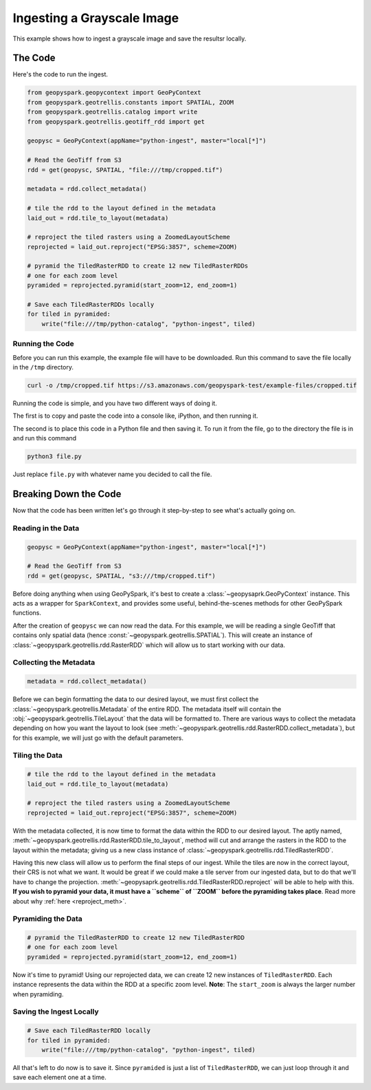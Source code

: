 .. _greyscale_ingest_example:

Ingesting a Grayscale Image
****************************

This example shows how to ingest a grayscale image and save the resultsr
locally.

The Code
========

Here's the code to run the ingest.

.. code:: python

  from geopyspark.geopycontext import GeoPyContext
  from geopyspark.geotrellis.constants import SPATIAL, ZOOM
  from geopyspark.geotrellis.catalog import write
  from geopyspark.geotrellis.geotiff_rdd import get

  geopysc = GeoPyContext(appName="python-ingest", master="local[*]")

  # Read the GeoTiff from S3
  rdd = get(geopysc, SPATIAL, "file:///tmp/cropped.tif")

  metadata = rdd.collect_metadata()

  # tile the rdd to the layout defined in the metadata
  laid_out = rdd.tile_to_layout(metadata)

  # reproject the tiled rasters using a ZoomedLayoutScheme
  reprojected = laid_out.reproject("EPSG:3857", scheme=ZOOM)

  # pyramid the TiledRasterRDD to create 12 new TiledRasterRDDs
  # one for each zoom level
  pyramided = reprojected.pyramid(start_zoom=12, end_zoom=1)

  # Save each TiledRasterRDDs locally
  for tiled in pyramided:
      write("file:///tmp/python-catalog", "python-ingest", tiled)


Running the Code
-----------------

Before you can run this example, the example file will have to be downloaded.
Run this command to save the file locally in the ``/tmp`` directory.

.. code:: console

   curl -o /tmp/cropped.tif https://s3.amazonaws.com/geopyspark-test/example-files/cropped.tif

Running the code is simple, and you have two different ways of doing it.

The first is to copy and paste the code into a console like, iPython, and then
running it.

The second is to place this code in a Python file and then saving it. To run it
from the file, go to the directory the file is in and run this command

.. code:: console

  python3 file.py

Just replace ``file.py`` with whatever name you decided to call the file.

.. _break_down:

Breaking Down the Code
=======================

Now that the code has been written let's go through it step-by-step to see
what's actually going on.

Reading in the Data
--------------------

.. code:: python

 geopysc = GeoPyContext(appName="python-ingest", master="local[*]")

 # Read the GeoTiff from S3
 rdd = get(geopysc, SPATIAL, "s3:///tmp/cropped.tif")

Before doing anything when using GeoPySpark, it's best to create a
:class:`~geopysaprk.GeoPyContext` instance. This acts as a wrapper for
``SparkContext``, and provides some useful, behind-the-scenes methods for other
GeoPySpark functions.

After the creation of ``geopysc`` we can now read the data. For this example,
we will be reading a single GeoTiff that contains only spatial data
(hence :const:`~geopyspark.geotrellis.SPATIAL`). This will create an instance
of :class:`~geopyspark.geotrellis.rdd.RasterRDD` which will allow us to start
working with our data.


Collecting the Metadata
------------------------

.. code:: python

 metadata = rdd.collect_metadata()

Before we can begin formatting the data to our desired layout, we must first
collect the :class:`~geopyspark.geotrellis.Metadata` of the entire RDD. The metadata itself will contain
the :obj:`~geopyspark.geotrellis.TileLayout` that the data will be formatted to. There are various
ways to collect the metadata depending on how you want the layout to look
(see :meth:`~geopyspark.geotrellis.rdd.RasterRDD.collect_metadata`), but for
this example, we will just go with the default parameters.


Tiling the Data
----------------

.. code:: python

 # tile the rdd to the layout defined in the metadata
 laid_out = rdd.tile_to_layout(metadata)

 # reproject the tiled rasters using a ZoomedLayoutScheme
 reprojected = laid_out.reproject("EPSG:3857", scheme=ZOOM)

With the metadata collected, it is now time to format the data within the
RDD to our desired layout. The aptly named, :meth:`~geopyspark.geotrellis.rdd.RasterRDD.tile_to_layout`,
method will cut and arrange the rasters in the RDD to the layout within the
metadata; giving us a new class instance of :class:`~geopyspark.geotrellis.rdd.TiledRasterRDD`.

Having this new class will allow us to perform the final steps of our ingest.
While the tiles are now in the correct layout, their CRS is not what we want.
It would be great if we could make a tile server from our ingested data, but to
do that we'll have to change the projection.
:meth:`~geopysaprk.geotrellis.rdd.TiledRasterRDD.reproject` will be able to
help with this. **If you wish to pyramid your data, it must have a ``scheme``
of ``ZOOM`` before the pyramiding takes place**. Read more about why
:ref:`here <reproject_meth>`.


Pyramiding the Data
--------------------

.. code-block:: python

 # pyramid the TiledRasterRDD to create 12 new TiledRasterRDD
 # one for each zoom level
 pyramided = reprojected.pyramid(start_zoom=12, end_zoom=1)

Now it's time to pyramid! Using our reprojected data, we can create 12 new
instances of ``TiledRasterRDD``. Each instance represents the data within the
RDD at a specific zoom level. **Note**: The ``start_zoom`` is always the larger
number when pyramiding.


Saving the Ingest Locally
--------------------------

.. code-block:: python

 # Save each TiledRasterRDD locally
 for tiled in pyramided:
     write("file:///tmp/python-catalog", "python-ingest", tiled)

All that's left to do now is to save it. Since ``pyramided`` is just a list of
``TiledRasterRDD``, we can just loop through it and save each element one at a
time.

